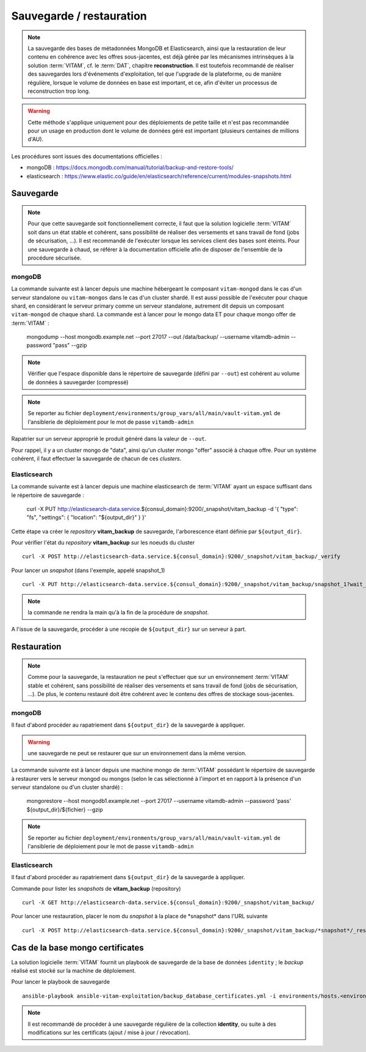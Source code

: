 Sauvegarde / restauration
##########################

.. note:: La sauvegarde des bases de métadonnées MongoDB et Elasticsearch, ainsi que la restauration de leur contenu en cohérence avec les offres sous-jacentes, est déjà gérée par les mécanismes intrinsèques à la solution :term:`VITAM`, cf. le :term:`DAT`, chapitre **reconstruction**. Il est toutefois recommandé de réaliser des sauvegardes lors d'événements d'exploitation, tel que l'upgrade de la plateforme, ou de manière régulière, lorsque le volume de données en base est important, et ce, afin d'éviter un processus de reconstruction trop long.

.. warning:: Cette méthode s'applique uniquement pour des déploiements de petite taille et n'est pas recommandée pour un usage en production dont le volume de données géré est important (plusieurs centaines de millions d'AU).

Les procédures sont issues des documentations officielles :

* mongoDB : https://docs.mongodb.com/manual/tutorial/backup-and-restore-tools/
* elasticsearch : https://www.elastic.co/guide/en/elasticsearch/reference/current/modules-snapshots.html

Sauvegarde
==========

.. note:: Pour que cette sauvegarde soit fonctionnellement correcte, il faut que la solution logicielle :term:`VITAM` soit dans un état stable et cohérent, sans possibilité de réaliser des versements et sans travail de fond (jobs de sécurisation, ...). Il est recommandé de l'exécuter lorsque les services client des bases sont éteints. Pour une sauvegarde à chaud, se référer à la documentation officielle afin de disposer de l'ensemble de la procédure sécurisée.

mongoDB
--------

La commande suivante est à lancer depuis une machine hébergeant le composant ``vitam-mongod`` dans le cas d'un serveur standalone ou ``vitam-mongos`` dans le cas d'un cluster shardé. Il est aussi possible de l'exécuter pour chaque shard, en considérant le serveur primary comme un serveur standalone, autrement dit depuis un composant ``vitam-mongod`` de chaque shard.
La commande est à lancer pour le mongo data ET pour chaque mongo offer de :term:`VITAM` :

    mongodump --host mongodb.example.net --port 27017 --out /data/backup/ --username vitamdb-admin --password "pass" --gzip

.. note:: Vérifier que l'espace disponible dans le répertoire de sauvegarde (défini par ``--out``) est cohérent au volume de données à sauvegarder (compressé)

.. note:: Se reporter au fichier ``deployment/environments/group_vars/all/main/vault-vitam.yml`` de l'ansiblerie de déploiement pour le mot de passe ``vitamdb-admin``

Rapatrier sur un serveur approprié le produit généré dans la valeur de ``--out``.

Pour rappel, il y a un cluster mongo de "data", ainsi qu'un cluster mongo "offer" associé à chaque offre. Pour un système cohérent, il faut effectuer la sauvegarde de chacun de ces *clusters*.

Elasticsearch
-------------

La commande suivante est à lancer depuis une machine elasticsearch de :term:`VITAM` ayant un espace suffisant dans le répertoire de sauvegarde :

    curl -X PUT http://elasticsearch-data.service.${consul_domain}:9200/_snapshot/vitam_backup -d '{ "type": "fs", "settings": { "location": "${output_dir}" } }'

Cette étape va créer le *repository* **vitam_backup** de sauvegarde, l'arborescence étant définie par ``${output_dir}``.


Pour vérifier l'état du *repository* **vitam_backup** sur les noeuds du cluster ::

    curl -X POST http://elasticsearch-data.service.${consul_domain}:9200/_snapshot/vitam_backup/_verify

Pour lancer un *snapshot* (dans l'exemple, appelé snapshot_1) ::

    curl -X PUT http://elasticsearch-data.service.${consul_domain}:9200/_snapshot/vitam_backup/snapshot_1?wait_for_completion=true

.. note:: la commande ne rendra la main qu'à la fin de la procédure de *snapshot*.

A l'issue de la sauvegarde, procéder à une recopie de ``${output_dir}`` sur un serveur à part.

Restauration
=============

.. note:: Comme pour la sauvegarde, la restauration ne peut s'effectuer que sur un environnement :term:`VITAM` stable et cohérent, sans possibilité de réaliser des versements et sans travail de fond (jobs de sécurisation, ...). De plus, le contenu restauré doit être cohérent avec le contenu des offres de stockage sous-jacentes.

mongoDB
----------

Il faut d'abord procéder au rapatriement dans ``${output_dir}`` de la sauvegarde à appliquer.

.. warning:: une sauvegarde ne peut se restaurer que sur un environnement dans la même version.

La commande suivante est à lancer depuis une machine mongo de :term:`VITAM` possédant le répertoire de sauvegarde à restaurer vers le serveur mongod ou mongos (selon le cas sélectionné à l'import et en rapport à la présence d'un serveur standalone ou d'un cluster shardé) :

    mongorestore --host mongodb1.example.net --port 27017 --username vitamdb-admin --password 'pass' ${output_dir}/${fichier} --gzip

.. note:: Se reporter au fichier ``deployment/environments/group_vars/all/main/vault-vitam.yml`` de l'ansiblerie de déploiement pour le mot de passe ``vitamdb-admin``

Elasticsearch
-------------
Il faut d'abord procéder au rapatriement dans ``${output_dir}`` de la sauvegarde à appliquer.

Commande pour lister les *snapshots* de **vitam_backup** (repository) ::

    curl -X GET http://elasticsearch-data.service.${consul_domain}:9200/_snapshot/vitam_backup/

Pour lancer une restauration, placer le nom du *snapshot* à la place de \*snapshot\* dans l'URL suivante ::

    curl -X POST http://elasticsearch-data.service.${consul_domain}:9200/_snapshot/vitam_backup/*snapshot*/_restore

.. _backupidentity:

Cas de la base mongo certificates
==================================

La solution logicielle :term:`VITAM` fournit un playbook de sauvegarde de la base de données ``identity`` ; le `backup` réalisé est stocké sur la machine de déploiement.

Pour lancer le playbook de sauvegarde ::

   ansible-playbook ansible-vitam-exploitation/backup_database_certificates.yml -i environments/hosts.<environnement> --ask-vault-pass

.. note:: Il est recommandé de procéder à une sauvegarde régulière de la collection **identity**, ou suite à des modifications sur les certificats (ajout / mise à jour / révocation).
